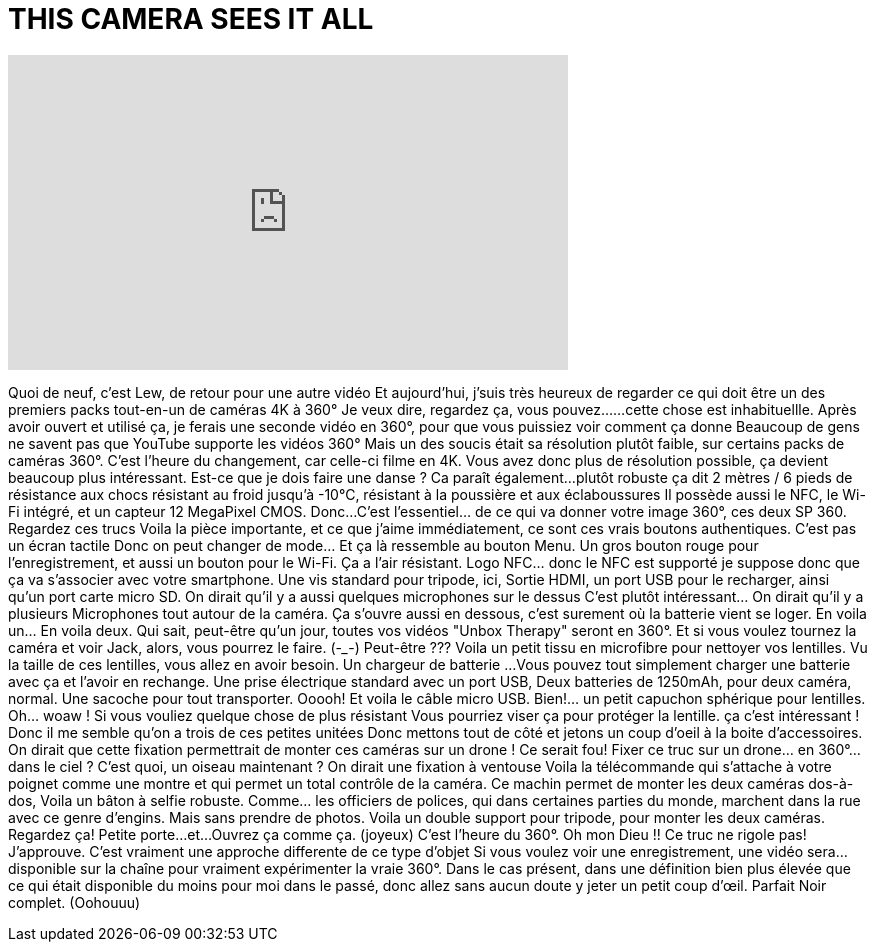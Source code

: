 = THIS CAMERA SEES IT ALL
:published_at: 2016-04-22
:hp-alt-title: THIS CAMERA SEES IT ALL
:hp-image: https://i.ytimg.com/vi/yvFLz0XlKrI/maxresdefault.jpg


++++
<iframe width="560" height="315" src="https://www.youtube.com/embed/yvFLz0XlKrI?rel=0" frameborder="0" allow="autoplay; encrypted-media" allowfullscreen></iframe>
++++

Quoi de neuf, c'est Lew, de retour pour une autre vidéo
Et aujourd'hui, j'suis très heureux de regarder
ce qui doit être un des premiers
packs tout-en-un
de caméras 4K à 360°
Je veux dire, regardez ça, vous pouvez...
...cette chose est inhabituellle.
Après avoir ouvert et utilisé ça,
je ferais une seconde vidéo en 360°, pour que vous puissiez voir comment ça donne
Beaucoup de gens ne savent pas que YouTube supporte les vidéos 360°
Mais un des soucis était sa résolution plutôt faible,
sur certains packs de caméras 360°.
C'est l'heure du changement, car celle-ci filme en 4K.
Vous avez donc plus de résolution possible,
ça devient beaucoup plus intéressant.
Est-ce que je dois faire une danse ?
Ca paraît également...
plutôt robuste
ça dit 2 mètres / 6 pieds de résistance aux chocs
résistant au froid jusqu'à -10°C, résistant à la poussière et aux éclaboussures
Il possède aussi le NFC, le Wi-Fi intégré, et un capteur 12 MegaPixel CMOS.
Donc...
C'est l'essentiel... de ce qui va donner votre image 360°,
ces deux SP 360.
Regardez ces trucs
Voila la pièce importante, et ce que j'aime immédiatement, ce sont ces vrais boutons authentiques.
C'est pas un écran tactile
Donc on peut changer de mode... Et ça là ressemble au bouton Menu.
Un gros bouton rouge pour l'enregistrement, et aussi un bouton pour le Wi-Fi.
Ça a l'air résistant.
Logo NFC... donc le NFC est supporté
je suppose donc que ça va s'associer avec votre smartphone.
Une vis standard pour tripode, ici,
Sortie HDMI,  un port USB pour le recharger, ainsi qu'un port carte micro SD.
On dirait qu'il y a aussi quelques microphones sur le dessus
C'est plutôt intéressant... On dirait qu'il y a plusieurs Microphones tout autour de la caméra.
Ça s'ouvre aussi en dessous, c'est surement où la batterie vient se loger.
En voila un... En voila deux.
Qui sait, peut-être qu'un jour, toutes vos vidéos &quot;Unbox Therapy&quot; seront en 360°.
Et si vous voulez tournez la caméra et voir Jack,
alors, vous pourrez le faire. (-___-)
Peut-être ???
Voila un petit tissu en microfibre pour nettoyer vos lentilles.
Vu la taille de ces lentilles, vous allez en avoir besoin.
Un chargeur de batterie
...Vous pouvez tout simplement charger une batterie avec ça et l'avoir en rechange.
Une prise électrique standard avec un port USB,
Deux batteries de 1250mAh, pour deux caméra, normal.
Une sacoche pour tout transporter.
Ooooh! Et voila le câble micro USB.
Bien!... un petit capuchon sphérique pour lentilles.
Oh... woaw !
Si vous vouliez quelque chose de plus résistant
Vous pourriez viser ça pour protéger la lentille.
ça c'est intéressant !
Donc il me semble qu'on a trois de ces petites unitées
Donc mettons tout de côté et jetons un coup d'oeil à la boite d'accessoires.
On dirait que cette fixation permettrait de monter ces caméras sur un drone ! Ce serait fou!
Fixer ce truc  sur un drone... en 360°...dans le ciel ?
C'est quoi, un oiseau maintenant ?
On dirait une fixation à ventouse
Voila la télécommande qui s'attache à votre poignet  comme une montre et qui permet un total contrôle de la caméra.
Ce machin permet de monter les deux caméras dos-à-dos,
Voila un bâton à selfie robuste.
Comme... les officiers de polices, qui dans certaines parties du monde, marchent dans la rue avec ce genre d'engins.
Mais sans prendre de photos.
Voila un double support pour tripode, pour monter les deux caméras.
Regardez ça!
Petite porte...
et...Ouvrez ça comme ça.
(joyeux)
C'est l'heure du 360°. Oh mon Dieu !!
Ce truc ne rigole pas!
J'approuve.
C'est vraiment une approche differente de ce type d'objet
Si vous voulez voir une enregistrement, une vidéo sera...
disponible sur la chaîne pour vraiment expérimenter la vraie 360°.
Dans le cas présent, dans une définition bien plus élevée que ce qui était disponible
du moins pour moi dans le passé, donc allez sans aucun doute y jeter un petit coup d’œil.
Parfait
Noir complet.
(Oohouuu)